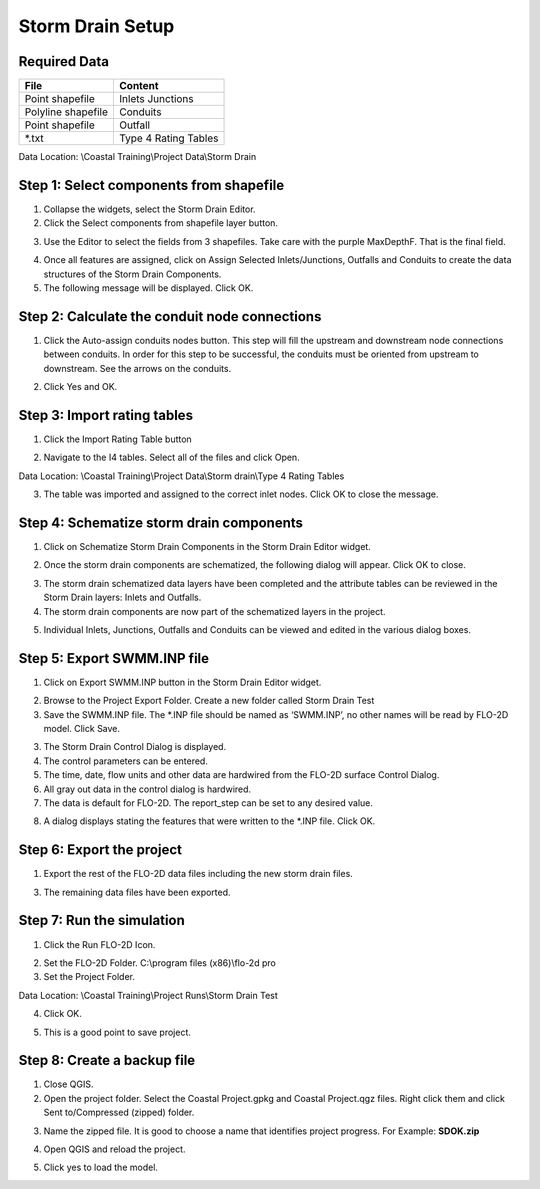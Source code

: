 Storm Drain Setup
=================

Required Data
--------------

================== ==========================
**File**           **Content**
================== ==========================
Point shapefile    Inlets Junctions
Polyline shapefile Conduits
Point shapefile    Outfall
\*.txt             Type 4 Rating Tables
================== ==========================

Data Location:  \\Coastal Training\\Project Data\\Storm Drain

.. youtube:: Jc8zF4Sn3IM

Step 1: Select components from shapefile
----------------------------------------

1. Collapse the widgets, select the Storm Drain Editor.

2. Click the Select components from shapefile layer button.

.. image:: ../img/Coastal/sd007.png

3. Use the Editor to select the fields from 3 shapefiles.  Take care with the purple MaxDepthF.
   That is the final field.

.. image:: ../img/Coastal/sd008.png

.. image:: ../img/Coastal/sd009.png

.. image:: ../img/Coastal/sd010.png

4. Once all features are assigned, click on Assign Selected Inlets/Junctions, Outfalls and Conduits to create the data
   structures of the Storm Drain Components.

5. The following message will be displayed.
   Click OK.

.. image:: ../img/Coastal/sd011.png

Step 2: Calculate the conduit node connections
----------------------------------------------

1. Click the Auto-assign conduits nodes button.
   This step will fill the upstream and downstream node connections between conduits.
   In order for this step to be successful, the conduits must be oriented from upstream to downstream.
   See the arrows on the conduits.

.. image:: ../img/Coastal/sd013.png

2. Click Yes and OK.

.. image:: ../img/Coastal/sd012.png

Step 3: Import rating tables
----------------------------

1. Click the Import Rating Table button

.. image:: ../img/Coastal/sd015.png

2. Navigate to the I4 tables.  Select all of the files and click Open.

Data Location: \\Coastal Training\\Project Data\\Storm drain\\Type 4 Rating Tables

.. image:: ../img/Coastal/sd014.png

3. The table was imported and assigned to the correct inlet nodes.  Click OK to close the message.

.. image:: ../img/Coastal/sd016.png

Step 4: Schematize storm drain components
-----------------------------------------

1. Click on Schematize Storm Drain Components in the Storm Drain Editor widget.

.. image:: ../img/Coastal/sd017.png

2. Once the storm drain components are schematized, the following dialog will appear.
   Click OK to close.

.. image:: ../img/Coastal/sd018.png

3. The storm drain schematized data layers have been completed and the attribute tables can be reviewed in the Storm
   Drain layers: Inlets and Outfalls.

4. The storm drain components are now part of the schematized layers in the project.

.. image:: ../img/Coastal/sd019.png

5. Individual Inlets, Junctions, Outfalls and Conduits can be viewed and edited in the various dialog boxes.

.. image:: ../img/Coastal/sd020.png

Step 5: Export SWMM.INP file
----------------------------

1. Click on Export SWMM.INP button in the Storm Drain Editor widget.

.. image:: ../img/Advanced-Workshop/Module277.png

2. Browse to the Project Export Folder.  Create a new folder called Storm Drain Test

3. Save the SWMM.INP file.
   The \*.INP file should be named as ‘SWMM.INP’, no other names will be read by FLO-2D model.
   Click Save.

.. image:: ../img/Coastal/sd021.png

3. The Storm Drain Control Dialog is displayed.

4. The control parameters can be entered.

5. The time, date, flow units and other data are hardwired from the FLO-2D surface Control Dialog.

6. All gray out data in the control dialog is hardwired.

7. The data is default for FLO-2D.
   The report_step can be set to any desired value.

.. image:: ../img/Coastal/sd022.png

8. A dialog displays stating the features that were written to the \*.INP file.
   Click OK.

.. image:: ../img/Coastal/sd023.png

Step 6: Export the project
--------------------------

1. Export the rest of the FLO-2D data files including the new storm drain files.

.. image:: ../img/Coastal/sd027.png
.. image:: ../img/Coastal/sd024.png
.. image:: ../img/Coastal/sd025.png

3. The remaining data files have been exported.

.. image:: ../img/Coastal/sd026.png

Step 7: Run the simulation
----------------------------

1. Click the Run FLO-2D Icon.

.. image:: ../img/Coastal/chan054.png

2. Set the FLO-2D Folder.
   C:\\program files (x86)\\flo-2d pro

3. Set the Project Folder.

Data Location: \\Coastal Training\\Project Runs\\Storm Drain Test

4. Click OK.

.. image:: ../img/Coastal/sd028.png

5. This is a good point to save project.

.. image:: ../img/Coastal/chan053.png

Step 8: Create a backup file
-----------------------------

1. Close QGIS.

2. Open the project folder.  Select the Coastal Project.gpkg and Coastal Project.qgz files.  Right click them and
   click Sent to/Compressed (zipped) folder.

.. image:: ../img/Coastal/creategrid019.png

3. Name the zipped file.
   It is good to choose a name that identifies project progress.
   For Example: **SDOK.zip**

.. image:: ../img/Coastal/sd029.png

4. Open QGIS and reload the project.

.. image:: ../img/Coastal/creategrid021.png

5. Click yes to load the model.